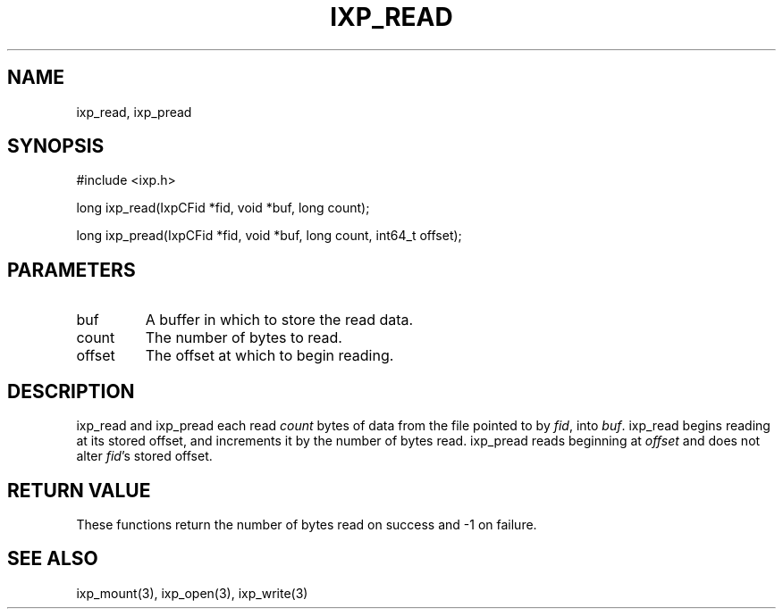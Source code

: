 .TH "IXP_READ" 3 "2012 Dec" "libixp Manual"


.SH NAME

.P
ixp_read, ixp_pread

.SH SYNOPSIS

.nf
#include <ixp.h>

long ixp_read(IxpCFid *fid, void *buf, long count);

long ixp_pread(IxpCFid *fid, void *buf, long count, int64_t offset);
.fi


.SH PARAMETERS

.TP
buf
A buffer in which to store the read data.
.TP
count
The number of bytes to read.
.TP
offset
The offset at which to begin reading.

.SH DESCRIPTION

.P
ixp_read and ixp_pread each read \fIcount\fR bytes of data
from the file pointed to by \fIfid\fR, into \fIbuf\fR. ixp_read
begins reading at its stored offset, and increments it by
the number of bytes read. ixp_pread reads beginning at
\fIoffset\fR and does not alter \fIfid\fR's stored offset.

.SH RETURN VALUE

.P
These functions return the number of bytes read on
success and \-1 on failure.

.SH SEE ALSO

.P
ixp_mount(3), ixp_open(3), ixp_write(3)

.\" man code generated by txt2tags 2.6 (http://txt2tags.org)
.\" cmdline: txt2tags -o- ixp_read.man3
